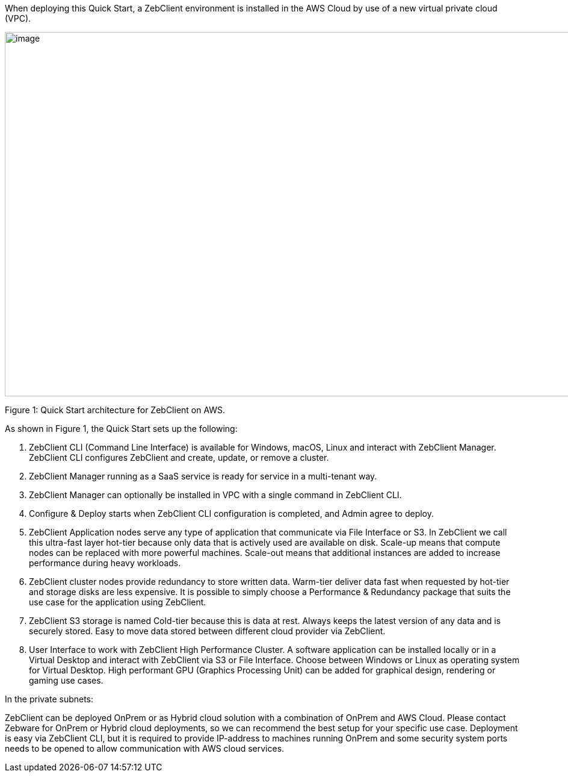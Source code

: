 When deploying this Quick Start, a ZebClient environment is installed in the AWS Cloud by use of a new virtual private cloud (VPC).

// Replace this example diagram with your own. Send us your source PowerPoint file. Be sure to follow our guidelines here : http://(we should include these points on our contributors giude)
image::architecture_diagram.png[image,width=1230,height=605]

Figure 1: Quick Start architecture for ZebClient on AWS.

As shown in Figure 1, the Quick Start sets up the following:

1. ZebClient CLI (Command Line Interface) is available for Windows, macOS, Linux and interact with ZebClient Manager. ZebClient CLI configures ZebClient and create, update, or remove a cluster.

2. ZebClient Manager running as a SaaS service is ready for service in a multi-tenant way.

3. ZebClient Manager can optionally be installed in VPC with a single command in ZebClient CLI.

4. Configure & Deploy starts when ZebClient CLI configuration is completed, and Admin agree to deploy. 

5. ZebClient Application nodes serve any type of application that communicate via File Interface or S3. In ZebClient we call this ultra-fast layer hot-tier because only data that is actively used are available on disk. Scale-up means that compute nodes can be replaced with more powerful machines. Scale-out means that additional instances are added to increase performance during heavy workloads.

6. ZebClient cluster nodes provide redundancy to store written data. Warm-tier deliver data fast when requested by hot-tier and storage disks are less expensive. It is possible to simply choose a Performance & Redundancy package that suits the use case for the application using ZebClient.

7. ZebClient S3 storage is named Cold-tier because this is data at rest. Always keeps the latest version of any data and is securely stored. Easy to move data stored between different cloud provider via ZebClient.

8. User Interface to work with ZebClient High Performance Cluster. A software application can be installed locally or in a Virtual Desktop and interact with ZebClient via S3 or File Interface. Choose between Windows or Linux as operating system for Virtual Desktop. High performant GPU (Graphics Processing Unit) can be added for graphical design, rendering or gaming use cases.


In the private subnets:

ZebClient can be deployed OnPrem or as Hybrid cloud solution with a combination of OnPrem and AWS Cloud. Please contact Zebware for OnPrem or Hybrid cloud deployments, so we can recommend the best setup for your specific use case. Deployment is easy via ZebClient CLI, but it is required to provide IP-address to machines running OnPrem and some security system ports needs to be opened to allow communication with AWS cloud services.
